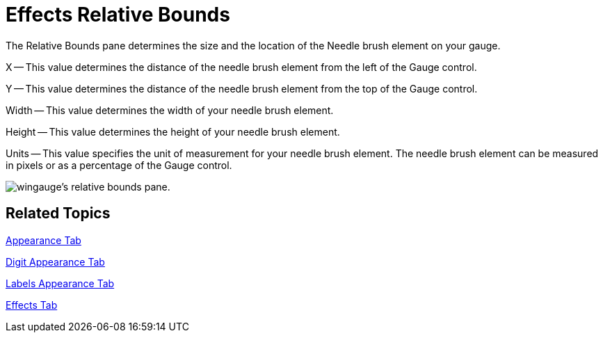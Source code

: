 ﻿////

|metadata|
{
    "name": "wingauge-effects-relative-bounds",
    "controlName": ["WinGauge"],
    "tags": ["Charting"],
    "guid": "{FF0D566B-C4A7-4CAD-8E36-3912748F52BE}",  
    "buildFlags": [],
    "createdOn": "2010-06-04T13:31:55Z"
}
|metadata|
////

= Effects Relative Bounds

The Relative Bounds pane determines the size and the location of the Needle brush element on your gauge.

X -- This value determines the distance of the needle brush element from the left of the Gauge control.

Y -- This value determines the distance of the needle brush element from the top of the Gauge control.

Width -- This value determines the width of your needle brush element.

Height -- This value determines the height of your needle brush element.

Units -- This value specifies the unit of measurement for your needle brush element. The needle brush element can be measured in pixels or as a percentage of the Gauge control.

image::images/Gauge_Relative_Bounds_Pane_01.png[wingauge's relative bounds pane.]

== Related Topics

link:wingauge-appearance-tab.html[Appearance Tab]

link:wingauge-digit-appearance-tab.html[Digit Appearance Tab]

link:wingauge-labels-appearance-tab.html[Labels Appearance Tab]

link:wingauge-effects-tab.html[Effects Tab]